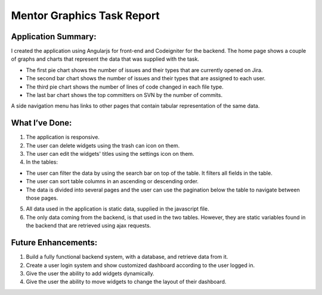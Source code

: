 ###################
Mentor Graphics Task Report
###################

*******************
Application Summary:
*******************

I created the application using Angularjs for front-end and Codeigniter for the backend. The home page shows a couple of graphs and charts that represent the data that was supplied with the task.

-  The first pie chart shows the number of issues and their types that are currently opened on Jira.
-  The second bar chart shows the number of issues and their types that are assigned to each user.
-  The third pie chart shows the number of lines of code changed in each file type. 
-  The last bar chart shows the top committers on SVN by the number of commits. 

A side navigation menu has links to other pages that contain tabular representation of the same data. 

**************************
What I’ve Done:
**************************

1.	The application is responsive.
2.	The user can delete widgets using the trash can icon on them.
3.	The user can edit the widgets' titles using the settings icon on them.
4.	In the tables:

-  The user can filter the data by using the search bar on top of the table. It filters all fields in the table. 
-  The user can sort table columns in an ascending or descending order.
-  The data is divided into several pages and the user can use the pagination below the table to navigate between those pages. 

5.	All data used in the application is static data, supplied in the javascript file. 
6.	The only data coming from the backend, is that used in the two tables. However, they are static variables found in the backend that are retrieved using ajax requests. 

*******************
Future Enhancements:
*******************

1.	Build a fully functional backend system, with a database, and retrieve data from it. 
2.	Create a user login system and show customized dashboard according to the user logged in. 
3.	Give the user the ability to add widgets dynamically. 
4.	Give the user the ability to move widgets to change the layout of their dashboard.